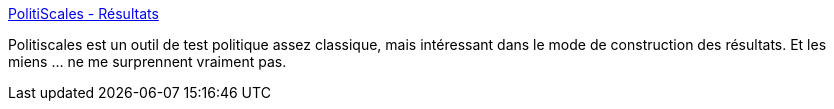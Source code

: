 :jbake-type: post
:jbake-status: published
:jbake-title: PolitiScales - Résultats
:jbake-tags: politique,test,_mois_août,_année_2019
:jbake-date: 2019-08-23
:jbake-depth: ../
:jbake-uri: shaarli/1566560852000.adoc
:jbake-source: https://nicolas-delsaux.hd.free.fr/Shaarli?searchterm=https%3A%2F%2Fwww.politiscales.net%2Ffr_FR%2Fresults%2F%3Fp1%3D29%26p0%3D36%26j0%3D95%26m1%3D10%26m0%3D71%26t1%3D24%26t0%3D36%26c0%3D71%26c1%3D10%26s1%3D5%26s0%3D86%26b0%3D71%26e1%3D21%26e0%3D60%26femi%3D62&searchtags=politique+test+_mois_ao%C3%BBt+_ann%C3%A9e_2019
:jbake-style: shaarli

https://www.politiscales.net/fr_FR/results/?p1=29&p0=36&j0=95&m1=10&m0=71&t1=24&t0=36&c0=71&c1=10&s1=5&s0=86&b0=71&e1=21&e0=60&femi=62[PolitiScales - Résultats]

Politiscales est un outil de test politique assez classique, mais intéressant dans le mode de construction des résultats. Et les miens ... ne me surprennent vraiment pas.
